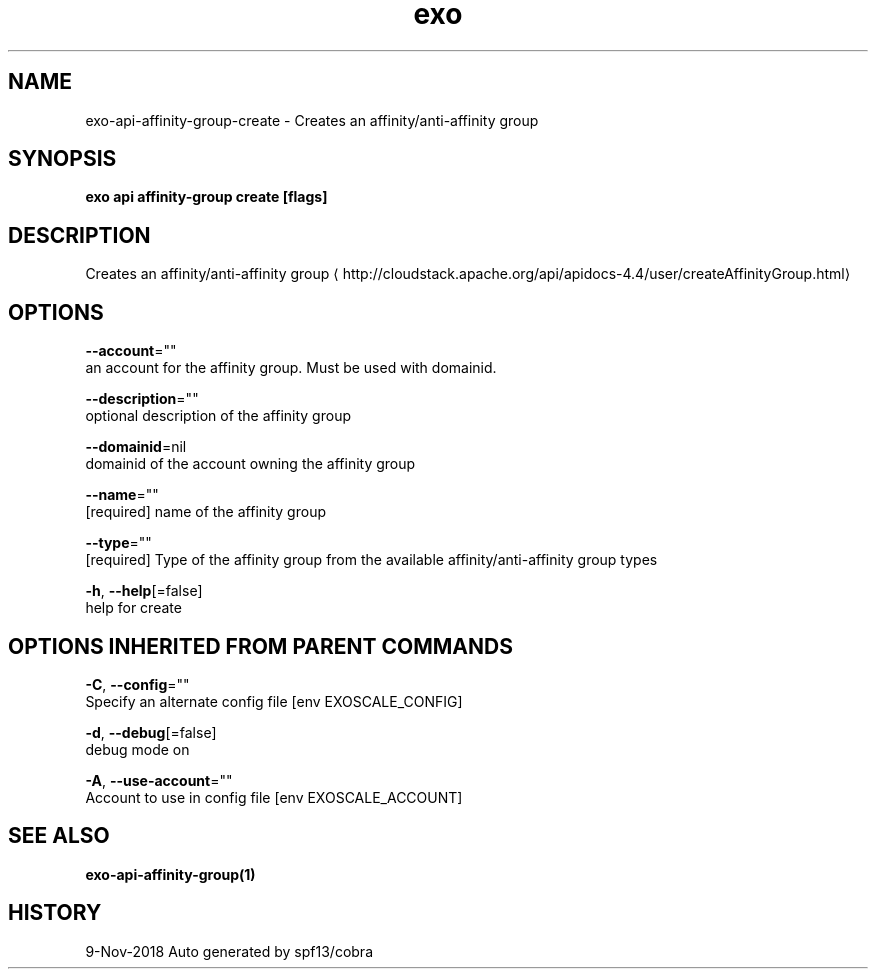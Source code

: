.TH "exo" "1" "Nov 2018" "Auto generated by spf13/cobra" "" 
.nh
.ad l


.SH NAME
.PP
exo\-api\-affinity\-group\-create \- Creates an affinity/anti\-affinity group


.SH SYNOPSIS
.PP
\fBexo api affinity\-group create [flags]\fP


.SH DESCRIPTION
.PP
Creates an affinity/anti\-affinity group 
\[la]http://cloudstack.apache.org/api/apidocs-4.4/user/createAffinityGroup.html\[ra]


.SH OPTIONS
.PP
\fB\-\-account\fP=""
    an account for the affinity group. Must be used with domainid.

.PP
\fB\-\-description\fP=""
    optional description of the affinity group

.PP
\fB\-\-domainid\fP=nil
    domainid of the account owning the affinity group

.PP
\fB\-\-name\fP=""
    [required] name of the affinity group

.PP
\fB\-\-type\fP=""
    [required] Type of the affinity group from the available affinity/anti\-affinity group types

.PP
\fB\-h\fP, \fB\-\-help\fP[=false]
    help for create


.SH OPTIONS INHERITED FROM PARENT COMMANDS
.PP
\fB\-C\fP, \fB\-\-config\fP=""
    Specify an alternate config file [env EXOSCALE\_CONFIG]

.PP
\fB\-d\fP, \fB\-\-debug\fP[=false]
    debug mode on

.PP
\fB\-A\fP, \fB\-\-use\-account\fP=""
    Account to use in config file [env EXOSCALE\_ACCOUNT]


.SH SEE ALSO
.PP
\fBexo\-api\-affinity\-group(1)\fP


.SH HISTORY
.PP
9\-Nov\-2018 Auto generated by spf13/cobra

